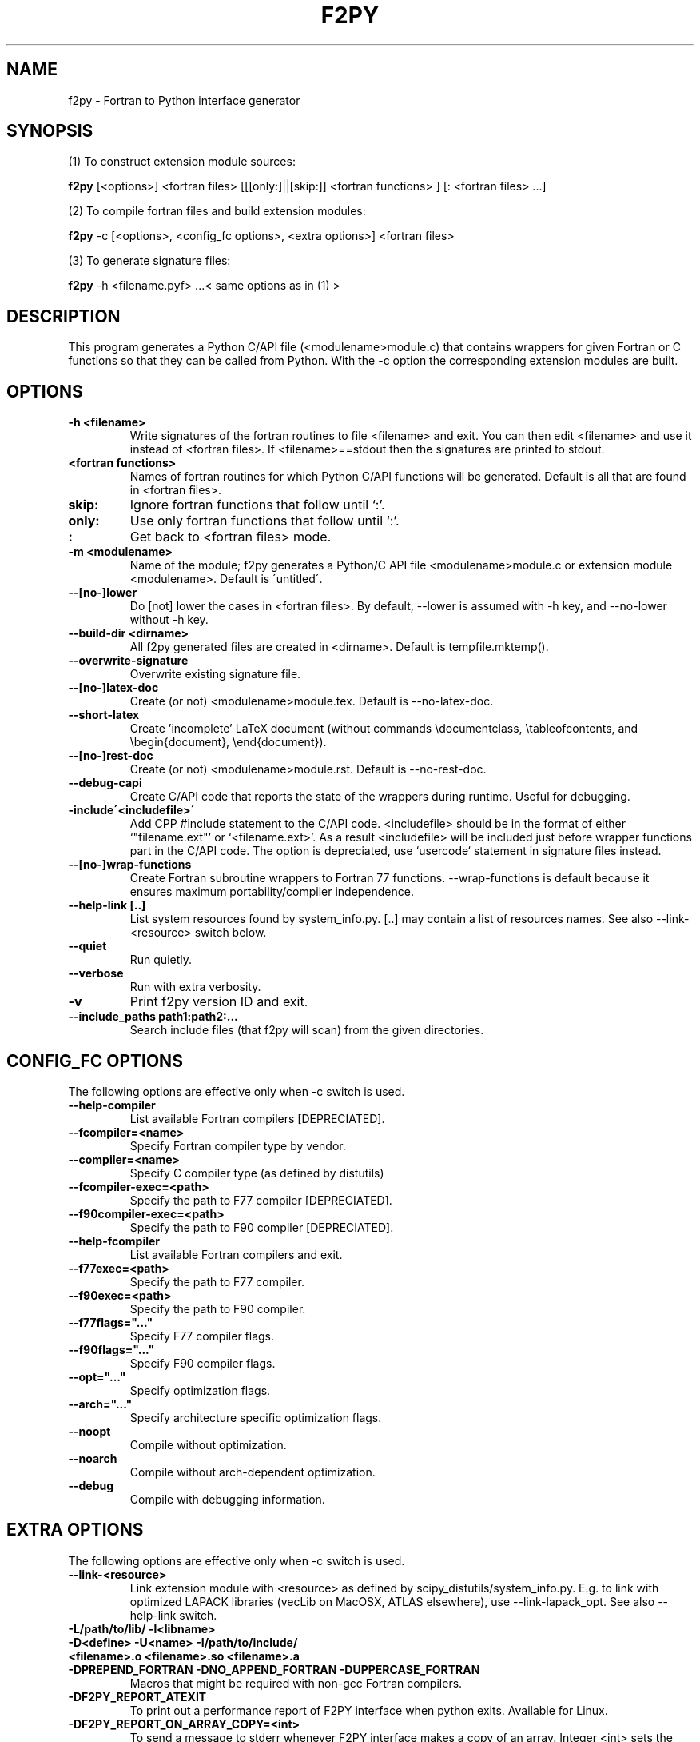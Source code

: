 .TH "F2PY" 1
.SH NAME
f2py \- Fortran to Python interface generator
.SH SYNOPSIS
(1) To construct extension module sources:

.B f2py
[<options>] <fortran files> [[[only:]||[skip:]] <fortran functions> ] [: <fortran files> ...]

(2) To compile fortran files and build extension modules:

.B f2py
-c [<options>, <config_fc options>, <extra options>] <fortran files>

(3) To generate signature files:

.B f2py
-h <filename.pyf> ...< same options as in (1) >
.SH DESCRIPTION
This program generates a Python C/API file (<modulename>module.c)
that contains wrappers for given Fortran or C functions so that they
can be called from Python.
With the -c option the corresponding
extension modules are built.
.SH OPTIONS
.TP
.B \-h <filename>
Write signatures of the fortran routines to file <filename> and
exit. You can then edit <filename> and use it instead of <fortran
files>. If <filename>==stdout then the signatures are printed to
stdout.
.TP
.B <fortran functions>
Names of fortran routines for which Python C/API functions will be
generated. Default is all that are found in <fortran files>.
.TP
.B skip:
Ignore fortran functions that follow until `:'.
.TP
.B only:
Use only fortran functions that follow until `:'.
.TP
.B :
Get back to <fortran files> mode.
.TP
.B \-m <modulename>
Name of the module; f2py generates a Python/C API file
<modulename>module.c or extension module <modulename>.  Default is
\'untitled\'.
.TP
.B \-\-[no\-]lower
Do [not] lower the cases in <fortran files>. By default, --lower is
assumed with -h key, and --no-lower without -h key.
.TP
.B \-\-build\-dir <dirname>
All f2py generated files are created in <dirname>. Default is tempfile.mktemp().
.TP
.B \-\-overwrite\-signature
Overwrite existing signature file.
.TP
.B \-\-[no\-]latex\-doc
Create (or not) <modulename>module.tex.  Default is --no-latex-doc.
.TP
.B \-\-short\-latex
Create 'incomplete' LaTeX document (without commands \\documentclass,
\\tableofcontents, and \\begin{document}, \\end{document}).
.TP
.B \-\-[no\-]rest\-doc
Create (or not) <modulename>module.rst.  Default is --no-rest-doc.
.TP
.B \-\-debug\-capi
Create C/API code that reports the state of the wrappers during
runtime. Useful for debugging.
.TP
.B \-include\'<includefile>\'
Add CPP #include statement to the C/API code.  <includefile> should be
in the format of either `"filename.ext"' or `<filename.ext>'.  As a
result <includefile> will be included just before wrapper functions
part in the C/API code. The option is depreciated, use `usercode`
statement in signature files instead.
.TP
.B \-\-[no\-]wrap\-functions
Create Fortran subroutine wrappers to Fortran 77
functions. --wrap-functions is default because it ensures maximum
portability/compiler independence.
.TP
.B \-\-help\-link [..]
List system resources found by system_info.py. [..] may contain
a list of resources names. See also --link-<resource> switch below.
.TP
.B \-\-quiet
Run quietly.
.TP
.B \-\-verbose
Run with extra verbosity.
.TP
.B \-v
Print f2py version ID and exit.
.TP
.B \-\-include_paths path1:path2:...
Search include files (that f2py will scan) from the given directories.
.SH "CONFIG_FC OPTIONS"
The following options are effective only when -c switch is used.
.TP
.B \-\-help-compiler
List available Fortran compilers [DEPRECIATED].
.TP
.B \-\-fcompiler=<name>
Specify Fortran compiler type by vendor.
.TP
.B \-\-compiler=<name>
Specify C compiler type (as defined by distutils)
.TP
.B \-\-fcompiler-exec=<path>
Specify the path to F77 compiler [DEPRECIATED].
.TP
.B \-\-f90compiler\-exec=<path>
Specify the path to F90 compiler [DEPRECIATED].
.TP
.B \-\-help\-fcompiler
List available Fortran compilers and exit.
.TP
.B \-\-f77exec=<path>
Specify the path to F77 compiler.
.TP
.B \-\-f90exec=<path>
Specify the path to F90 compiler.
.TP
.B  \-\-f77flags="..."
Specify F77 compiler flags.
.TP
.B \-\-f90flags="..."
Specify F90 compiler flags.
.TP
.B \-\-opt="..."
Specify optimization flags.
.TP
.B \-\-arch="..."
Specify architecture specific optimization flags.
.TP
.B \-\-noopt
Compile without optimization.
.TP
.B \-\-noarch
Compile without arch-dependent optimization.
.TP
.B \-\-debug
Compile with debugging information.
.SH "EXTRA OPTIONS"
The following options are effective only when -c switch is used.
.TP
.B \-\-link-<resource> 
Link extension module with <resource> as defined by
scipy_distutils/system_info.py. E.g. to link with optimized LAPACK
libraries (vecLib on MacOSX, ATLAS elsewhere), use
--link-lapack_opt. See also --help-link switch.

.TP
.B -L/path/to/lib/ -l<libname>
.TP
.B -D<define> -U<name> -I/path/to/include/ 
.TP
.B <filename>.o <filename>.so <filename>.a

.TP
.B -DPREPEND_FORTRAN -DNO_APPEND_FORTRAN -DUPPERCASE_FORTRAN
Macros that might be required with non-gcc Fortran compilers. 

.TP
.B -DF2PY_REPORT_ATEXIT
To print out a performance report of F2PY interface when python
exits. Available for Linux.

.TP
.B -DF2PY_REPORT_ON_ARRAY_COPY=<int>
To send a message to stderr whenever F2PY interface makes a copy of an
array. Integer <int> sets the threshold for array sizes when a message
should be shown.

.SH REQUIREMENTS
Python 1.5.2 or higher (2.x is supported).

Numerical Python 13 or higher (20.x,21.x,22.x,23.x are supported).

Optional Numarray 0.9 or higher partially supported.

scipy_distutils from Scipy (can be downloaded from F2PY homepage)
.SH "SEE ALSO"
python(1)
.SH BUGS
For instructions on reporting bugs, see 

  http://cens.ioc.ee/projects/f2py2e/FAQ.html
.SH AUTHOR
Pearu Peterson <pearu@cens.ioc.ee>
.SH "INTERNET RESOURCES"
Main website: http://cens.ioc.ee/projects/f2py2e/

User's Guide: http://cens.ioc.ee/projects/f2py2e/usersguide/

Mailing list: http://cens.ioc.ee/mailman/listinfo/f2py-users/

Scipy website: http://www.scipy.org
.SH COPYRIGHT
Copyright (c) 1999, 2000, 2001, 2002, 2003, 2004, 2005 Pearu Peterson
.SH LICENSE
LGPL (see http://www.fsf.org)
.SH VERSION
2.45.241
